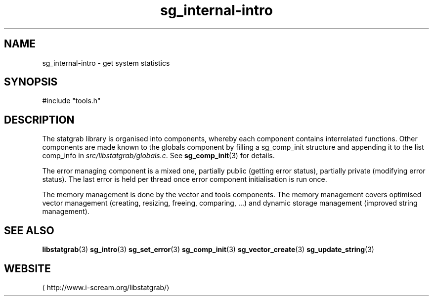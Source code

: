 .\" -*- coding: us-ascii -*-
.if \n(.g .ds T< \\FC
.if \n(.g .ds T> \\F[\n[.fam]]
.de URL
\\$2 \(la\\$1\(ra\\$3
..
.if \n(.g .mso www.tmac
.TH sg_internal-intro 3 2013-06-07 i-scream ""
.SH NAME
sg_internal-intro \- get system statistics
.SH SYNOPSIS
'nh
.nf
\*(T<#include "tools.h"\*(T>
.fi
.sp 1
'hy
.SH DESCRIPTION
The statgrab library is organised into components, whereby each
component contains interrelated functions. Other components are made
known to the globals component by filling a
\*(T<sg_comp_init\*(T> structure and appending it to
the list \*(T<comp_info\*(T> in
\*(T<\fIsrc/libstatgrab/globals.c\fR\*(T>. See
\fBsg_comp_init\fR(3)
for details.
.PP
The error managing component is a mixed one, partially public (getting
error status), partially private (modifying error status). The last
error is held per thread once error component initialisation is run
once.
.PP
The memory management is done by the vector and tools components. The
memory management covers optimised vector management (creating,
resizing, freeing, comparing, ...) and dynamic storage management
(improved string management).
.SH "SEE ALSO"
\fBlibstatgrab\fR(3)
\fBsg_intro\fR(3)
\fBsg_set_error\fR(3)
\fBsg_comp_init\fR(3)
\fBsg_vector_create\fR(3)
\fBsg_update_string\fR(3)
.SH WEBSITE
\(lahttp://www.i-scream.org/libstatgrab/\(ra
